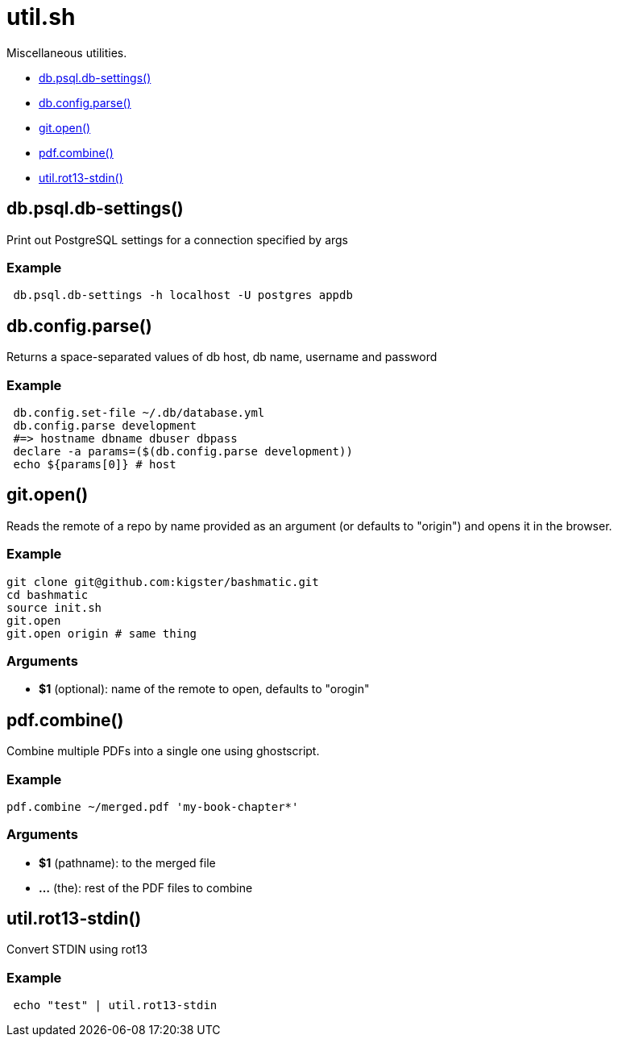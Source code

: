 = util.sh

Miscellaneous utilities.

* <<dbpsqldb-settings,db.psql.db-settings()>>
* <<dbconfigparse,db.config.parse()>>
* <<gitopen,git.open()>>
* <<pdfcombine,pdf.combine()>>
* <<utilrot13-stdin,util.rot13-stdin()>>

== db.psql.db-settings()

Print out PostgreSQL settings for a connection specified by args

=== Example

[source,bash]
----
 db.psql.db-settings -h localhost -U postgres appdb
----

== db.config.parse()

Returns a space-separated values of db host, db name, username and password

=== Example

[source,bash]
----
 db.config.set-file ~/.db/database.yml
 db.config.parse development
 #=> hostname dbname dbuser dbpass
 declare -a params=($(db.config.parse development))
 echo ${params[0]} # host
----

== git.open()

Reads the remote of a repo by name provided as
  an argument (or defaults to "origin") and opens it in the browser.

=== Example

[source,bash]
----
git clone git@github.com:kigster/bashmatic.git
cd bashmatic
source init.sh
git.open
git.open origin # same thing
----

=== Arguments

* *$1* (optional): name of the remote to open, defaults to "orogin"

== pdf.combine()

Combine multiple PDFs into a single one using ghostscript.

=== Example

[source,bash]
----
pdf.combine ~/merged.pdf 'my-book-chapter*'
----

=== Arguments

* *$1* (pathname): to the merged file
* *...* (the): rest of the PDF files to combine

== util.rot13-stdin()

Convert STDIN using rot13

=== Example

[source,bash]
----
 echo "test" | util.rot13-stdin
----
